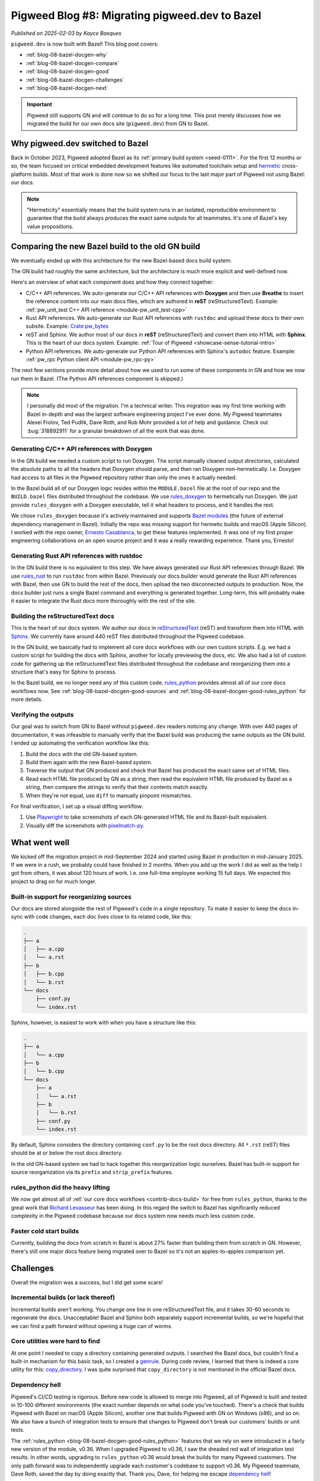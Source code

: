 .. _blog-08-bazel-docgen:

===============================================
Pigweed Blog #8: Migrating pigweed.dev to Bazel
===============================================
*Published on 2025-02-03 by Kayce Basques*

``pigweed.dev`` is now built with Bazel! This blog post covers:

* :ref:`blog-08-bazel-docgen-why`
* :ref:`blog-08-bazel-docgen-compare`
* :ref:`blog-08-bazel-docgen-good`
* :ref:`blog-08-bazel-docgen-challenges`
* :ref:`blog-08-bazel-docgen-next`

.. important::

   Pigweed still supports GN and will continue to do so for a long time. This
   post merely discusses how we migrated the build for our own docs site
   (``pigweed.dev``) from GN to Bazel.

.. _blog-08-bazel-docgen-why:

---------------------------------
Why pigweed.dev switched to Bazel
---------------------------------
.. _hermetic: https://bazel.build/basics/hermeticity

Back in October 2023, Pigweed adopted Bazel as its :ref:`primary build system
<seed-0111>`. For the first 12 months or so, the team focused on critical
embedded development features like automated toolchain setup and `hermetic`_
cross-platform builds.  Most of that work is done now so we shifted our focus
to the last major part of Pigweed not using Bazel: our docs.

.. note::

   "Hermeticity" essentially means that the build system runs in an isolated,
   reproducible environment to guarantee that the build always produces the
   exact same outputs for all teammates. It's one of Bazel's key value
   propositions.

.. _blog-08-bazel-docgen-compare:

-------------------------------------------------
Comparing the new Bazel build to the old GN build
-------------------------------------------------
We eventually ended up with this architecture for the new Bazel-based docs
build system:

.. mermaid::

   flowchart LR

     Doxygen --> Breathe
     Breathe --> reST
     reST --> Sphinx
     Rust --> Sphinx
     Python --> Sphinx

The GN build had roughly the same architecture, but the architecture is
much more explicit and well-defined now.

Here's an overview of what each component does and how they connect together:

* C/C++ API references. We auto-generate our C/C++ API references with
  **Doxygen** and then use **Breathe** to insert the reference content
  into our main docs files, which are authored in **reST** (reStructuredText).
  Example: :ref:`pw_unit_test C++ API reference <module-pw_unit_test-cpp>`

* Rust API references. We auto-generate our Rust API references with
  ``rustdoc`` and upload these docs to their own subsite.
  Example: `Crate pw_bytes <https://pigweed.dev/rustdoc/pw_bytes/>`_

* reST and Sphinx. We author most of our docs in **reST** (reStructuredText)
  and convert them into HTML with **Sphinx**. This is the heart of our
  docs system. Example: :ref:`Tour of Pigweed <showcase-sense-tutorial-intro>`

* Python API references. We auto-generate our Python API references with
  Sphinx's ``autodoc`` feature. Example: :ref:`pw_rpc Python client API <module-pw_rpc-py>`

The next few sections provide more detail about how we used to run some of
these components in GN and how we now run them in Bazel. (The Python API
references component is skipped.)

.. note::

   I personally did most of the migration. I'm a technical writer. This
   migration was my first time working with Bazel in-depth and was the largest
   software engineering project I've ever done. My Pigweed teammates Alexei
   Frolov, Ted Pudlik, Dave Roth, and Rob Mohr provided a lot of help and
   guidance. Check out :bug:`318892911` for a granular breakdown of all the
   work that was done.

.. _blog-08-bazel-docgen-compare-doxygen:

Generating C/C++ API references with Doxygen
============================================
In the GN build we needed a custom script to run Doxygen.
The script manually cleaned output directories, calculated the
absolute paths to all the headers that Doxygen should parse, and
then ran Doxygen non-hermetically. I.e. Doxygen had access to
all files in the Pigweed repository rather than only the ones it
actually needed.

In the Bazel build all of our Doxygen logic resides within the ``MODULE.bazel``
file at the root of our repo and the ``BUILD.bazel`` files distributed
throughout the codebase. We use `rules_doxygen
<https://github.com/TendTo/rules_doxygen>`_ to hermetically run Doxygen.
We just provide ``rules_doxygen`` with a Doxygen executable, tell it
what headers to process, and it handles the rest.

We chose ``rules_doxygen`` because it's actively maintained and supports `Bazel
modules <https://bazel.build/external/module>`_ (the future of external
dependency management in Bazel). Initially the repo was missing support for
hermetic builds and macOS (Apple Silicon). I worked with the repo owner,
`Ernesto Casablanca <https://github.com/TendTo>`_, to get these features
implemented. It was one of my first proper engineering collaborations on an
open source project and it was a really rewarding experience. Thank you,
Ernesto!

.. _blog-08-bazel-docgen-compare-rust:

Generating Rust API references with rustdoc
===========================================
In the GN build there is no equivalent to this step. We have always generated
our Rust API references through Bazel.  We use `rules_rust
<https://github.com/bazelbuild/rules_rust>`_ to run ``rustdoc`` from within
Bazel. Previously our docs builder would generate the Rust API references with
Bazel, then use GN to build the rest of the docs, then upload the two
disconnected outputs to production.  Now, the docs builder just runs a single
Bazel command and everything is generated together. Long-term, this will
probably make it easier to integrate the Rust docs more thoroughly with the
rest of the site.

.. _blog-08-bazel-docgen-compare-sphinx:

Building the reStructuredText docs
==================================
.. inclusive-language: disable
.. _Sphinx: https://www.sphinx-doc.org/en/master/
.. inclusive-language: enable

This is the heart of our docs system. We author our docs in `reStructuredText
<https://docutils.sourceforge.io/rst.html>`_ (reST) and transform them
into HTML with `Sphinx`_. We currently have around 440 reST files
distributed throughout the Pigweed codebase.

In the GN build, we basically had to implement all core docs workflows
with our own custom scripts. E.g. we had a custom script for building
the docs with Sphinx, another for locally previewing the docs, etc.
We also had a lot of custom code for gathering up the reStructuredText
files distributed throughout the codebase and reorganizing them into a
structure that's easy for Sphinx to process.

In the Bazel build, we no longer need any of this custom code.
`rules_python <https://rules-python.readthedocs.io/en/latest/>`_
provides almost all of our core docs workflows now.
See :ref:`blog-08-bazel-docgen-good-sources` and
:ref:`blog-08-bazel-docgen-good-rules_python` for more details.

.. _blog-08-bazel-docgen-compare-verify:

Verifying the outputs
=====================
Our goal was to switch from GN to Bazel without ``pigweed.dev`` readers
noticing any change. With over 440 pages of documentation, it was infeasible to
manually verify that the Bazel build was producing the same outputs as the GN
build. I ended up automating the verification workflow like this:

#. Build the docs with the old GN-based system.

#. Build them again with the new Bazel-based system.

#. Traverse the output that GN produced and check that Bazel has produced
   the exact same set of HTML files.

#. Read each HTML file produced by GN as a string, then read the equivalent
   HTML file produced by Bazel as a string, then compare the strings to verify
   that their contents match exactly.

#. When they're not equal, use ``diff`` to manually pinpoint mismatches.

For final verification, I set up a visual diffing workflow:

#. Use `Playwright <https://playwright.dev/python/>`_ to take screenshots of
   each GN-generated HTML file and its Bazel-built equivalent.

#. Visually diff the screenshots with `pixelmatch-py
   <https://github.com/whtsky/pixelmatch-py>`_.

.. _blog-08-bazel-docgen-good:

--------------
What went well
--------------
We kicked off the migration project in mid-September 2024 and started using
Bazel in production in mid-January 2025. If we were in a rush, we probably
could have finished in 2 months. When you add up the work I did as well as the
help I got from others, it was about 120 hours of work. I.e. one full-time
employee working 15 full days. We expected this project to drag on for much
longer.

.. _blog-08-bazel-docgen-good-sources:

Built-in support for reorganizing sources
=========================================
Our docs are stored alongside the rest of Pigweed's code in a single
repository. To make it easier to keep the docs in-sync with code changes, each
doc lives close to its related code, like this:

.. code-block:: text

   .
   ├── a
   │   ├── a.cpp
   │   └── a.rst
   ├── b
   │   ├── b.cpp
   │   └── b.rst
   └── docs
       ├── conf.py
       └── index.rst

Sphinx, however, is easiest to work with when you have a structure
like this:

.. code-block:: text

   .
   ├── a
   │   └── a.cpp
   ├── b
   │   └── b.cpp
   └── docs
       ├── a
       │   └── a.rst
       ├── b
       │   └── b.rst
       ├── conf.py
       └── index.rst

By default, Sphinx considers the directory containing ``conf.py`` to
be the root docs directory. All ``*.rst`` (reST) files should be at or
below the root docs directory.

In the old GN-based system we had to hack together this reorganization
logic ourselves. Bazel has built-in support for source reorganization via
its ``prefix`` and ``strip_prefix`` features.

.. _blog-08-bazel-docgen-good-rules_python:

rules_python did the heavy lifting
==================================
We now get almost all of :ref:`our core docs workflows <contrib-docs-build>`
for free from ``rules_python``, thanks to the great work that `Richard
Levasseur <https://github.com/rickeylev>`_ has been doing. In this regard the
switch to Bazel has significantly reduced complexity in the Pigweed codebase
because our docs system now needs much less custom code.

.. _blog-08-bazel-docgen-good-speed:

Faster cold start builds
========================
Currently, building the docs from scratch in Bazel is about 27% faster than
building them from scratch in GN. However, there's still one major docs feature
being migrated over to Bazel so it's not an apples-to-apples comparison yet.

.. _blog-08-bazel-docgen-challenges:

----------
Challenges
----------
Overall the migration was a success, but I did get some scars!

.. _blog-08-bazel-docgen-challenges-incremental:

Incremental builds (or lack thereof)
====================================
Incremental builds aren't working. You change one line in one reStructuredText
file, and it takes 30-60 seconds to regenerate the docs. Unacceptable! Bazel
and Sphinx both separately support incremental builds, so we're hopeful that
we can find a path forward without opening a huge can of worms.

.. _blog-08-bazel-docgen-challenges-skylib:

Core utilities were hard to find
================================
At one point I needed to copy a directory containing generated outputs.  I
searched the Bazel docs, but couldn't find a built-in mechanism for this basic
task, so I created a `genrule
<https://bazel.build/reference/be/general#genrule>`_.  During code review, I
learned that there is indeed a core utility for this: `copy_directory
<https://github.com/bazelbuild/bazel-skylib/blob/main/rules/copy_directory.bzl>`_.
I was quite surprised that ``copy_directory`` is not mentioned in the official
Bazel docs.

.. _blog-08-bazel-docgen-challenges-deps:

Dependency hell
===============
Pigweed's CI/CD testing is rigorous. Before new code is allowed to merge into
Pigweed, all of Pigweed is built and tested in 10-100 different environments
(the exact number depends on what code you've touched). There's a check that
builds Pigweed with Bazel on macOS (Apple Silicon), another one that builds
Pigweed with GN on Windows (x86), and so on. We also have a bunch of
integration tests to ensure that changes to Pigweed don't break our customers'
builds or unit tests.

The :ref:`rules_python <blog-08-bazel-docgen-good-rules_python>` features that
we rely on were introduced in a fairly new version of the module, v0.36.  When
I upgraded Pigweed to v0.36, I saw the dreaded red wall of integration test
results.  In other words, upgrading to ``rules_python`` v0.36 would break the
builds for many Pigweed customers. The only path forward was to independently
upgrade each customer's codebase to support v0.36. My Pigweed teammate, Dave
Roth, saved the day by doing exactly that. Thank you, Dave, for helping me
escape `dependency hell <https://en.wikipedia.org/wiki/Dependency_hell>`_!

.. _blog-08-bazel-docgen-challenges-graphs:

Explicit build graphs were time consuming
=========================================
Like the rest of Pigweed's codebase, I opted to explicitly list all
sources and dependencies in the docs build rules, like this:

.. code-block:: py

   sphinx_docs_library(
       name = "docs",
       srcs = [
           "api.rst",
           "code_size.rst",
           "design.rst",
           "docs.rst",
           "guide.rst",
       ],
       # …
   )

For the initial prototyping, using globs would have been much
faster:

.. code-block:: py

   sphinx_docs_library(
       name = "docs",
       srcs = glob([
           "*.rst",
       ]),
       # …
   )

.. _blog-08-bazel-docgen-challenges-starlark:

Uncanny valley experiences with Starlark
========================================
.. _Starlark: https://github.com/bazelbuild/starlark?tab=readme-ov-file#starlark
.. _dialect: https://en.wikipedia.org/wiki/Programming_language#Dialects,_flavors_and_implementations

`Starlark`_ naturally looks and feels a lot like Python, since it's a `dialect`_
of Python. During the migration I had a few `uncanny valley
<https://en.wikipedia.org/wiki/Uncanny_valley>`_ experiences where I expected
some Python idiom to work, and then eventually figured out that Starlark
doesn't allow it. For example, to build out a dict in Python, I sometimes
use code like this:

.. code-block:: py

   output_group_info = {}
   for out in ctx.attr.outs:
       output_group_info[out] = ctx.actions.declare_directory(out)

But this is not allowed in Starlark because dicts are immutable.
It is OK, however, to rebind the entire variable, like this:

.. code-block:: py

   output_group_info = {}
   for out in ctx.attr.outs:
       output_group_info |= {out: ctx.actions.declare_directory(out)}

.. _blog-08-bazel-docgen-next:

-----------
What's next
-----------
Our top priorities are figuring out incremental builds and turning
down the old GN-based build.

Thank you for reading! If you'd like to discuss any of this with me, you can
find me in the ``#docs`` channel of `Pigweed's Discord
<https://discord.com/channels/691686718377558037/691686718377558040>`_.
